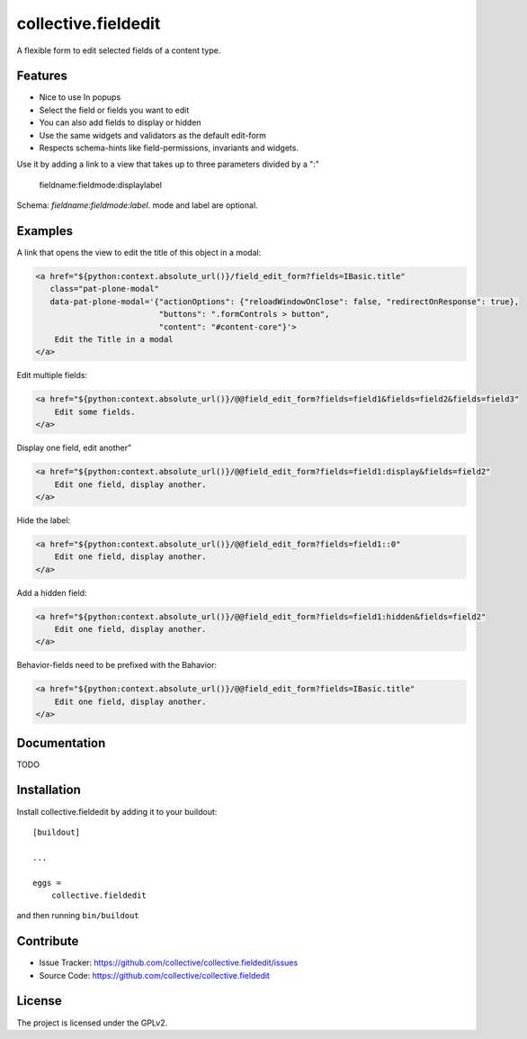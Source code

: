 .. This README is meant for consumption by humans and pypi. Pypi can render rst files so please do not use Sphinx features.
   If you want to learn more about writing documentation, please check out: http://docs.plone.org/about/documentation_styleguide.html
   This text does not appear on pypi or github. It is a comment.

====================
collective.fieldedit
====================

A flexible form to edit selected fields of a content type.


Features
--------

- Nice to use In popups
- Select the field or fields you want to edit
- You can also add fields to display or hidden
- Use the same widgets and validators as the default edit-form
- Respects schema-hints like field-permissions, invariants and widgets.


Use it by adding a link to a view that takes up to three parameters divided by a ":"

    fieldname:fieldmode:displaylabel

Schema: `fieldname:fieldmode:label`. mode and label are optional.


Examples
--------

A link that opens the view to edit the title of this object in a modal:

.. code-block:: html

    <a href="${python:context.absolute_url()}/field_edit_form?fields=IBasic.title"
       class="pat-plone-modal"
       data-pat-plone-modal='{"actionOptions": {"reloadWindowOnClose": false, "redirectOnResponse": true},
                              "buttons": ".formControls > button",
                              "content": "#content-core"}'>
        Edit the Title in a modal
    </a>

Edit multiple fields:

.. code-block:: html

    <a href="${python:context.absolute_url()}/@@field_edit_form?fields=field1&fields=field2&fields=field3"
        Edit some fields.
    </a>

Display one field, edit another"

.. code-block:: html

    <a href="${python:context.absolute_url()}/@@field_edit_form?fields=field1:display&fields=field2"
        Edit one field, display another.
    </a>

Hide the label:

.. code-block:: html

    <a href="${python:context.absolute_url()}/@@field_edit_form?fields=field1::0"
        Edit one field, display another.
    </a>

Add a hidden field:

.. code-block:: html

    <a href="${python:context.absolute_url()}/@@field_edit_form?fields=field1:hidden&fields=field2"
        Edit one field, display another.
    </a>

Behavior-fields need to be prefixed with the Bahavior:

.. code-block::

    <a href="${python:context.absolute_url()}/@@field_edit_form?fields=IBasic.title"
        Edit one field, display another.
    </a>


Documentation
-------------

TODO



Installation
------------

Install collective.fieldedit by adding it to your buildout::

    [buildout]

    ...

    eggs =
        collective.fieldedit


and then running ``bin/buildout``


Contribute
----------

- Issue Tracker: https://github.com/collective/collective.fieldedit/issues
- Source Code: https://github.com/collective/collective.fieldedit


License
-------

The project is licensed under the GPLv2.
